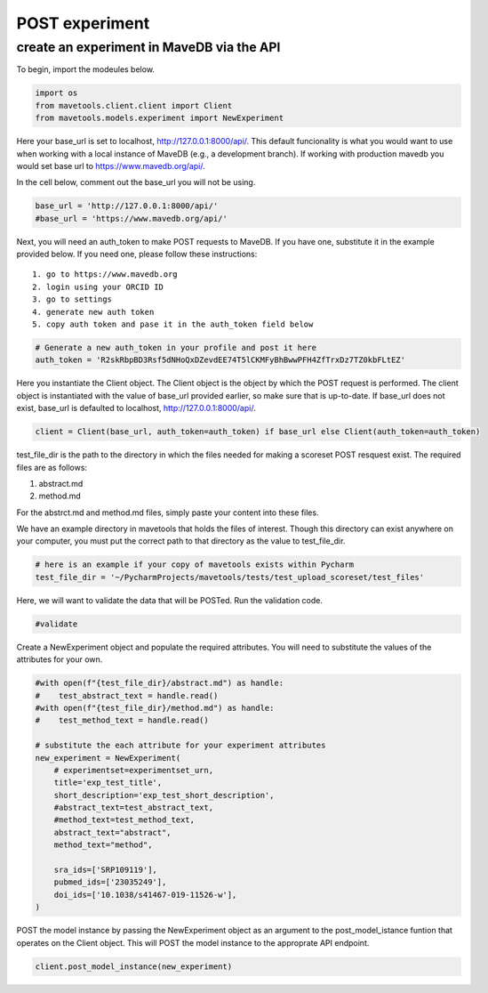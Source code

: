 POST experiment
===============

create an experiment in MaveDB via the API
------------------------------------------

To begin, import the modeules below.

.. code:: ipython3

    import os
    from mavetools.client.client import Client
    from mavetools.models.experiment import NewExperiment

Here your base_url is set to localhost, http://127.0.0.1:8000/api/. This
default funcionality is what you would want to use when working with a
local instance of MaveDB (e.g., a development branch). If working with
production mavedb you would set base url to https://www.mavedb.org/api/.

In the cell below, comment out the base_url you will not be using.

.. code:: ipython3

    base_url = 'http://127.0.0.1:8000/api/'
    #base_url = 'https://www.mavedb.org/api/'

Next, you will need an auth_token to make POST requests to MaveDB. If
you have one, substitute it in the example provided below. If you need
one, please follow these instructions:

::

   1. go to https://www.mavedb.org
   2. login using your ORCID ID
   3. go to settings
   4. generate new auth token
   5. copy auth token and pase it in the auth_token field below

.. code:: ipython3

    # Generate a new auth_token in your profile and post it here
    auth_token = 'R2skRbpBD3Rsf5dNHoQxDZevdEE74T5lCKMFyBhBwwPFH4ZfTrxDz7TZ0kbFLtEZ'

Here you instantiate the Client object. The Client object is the object
by which the POST request is performed. The client object is
instantiated with the value of base_url provided earlier, so make sure
that is up-to-date. If base_url does not exist, base_url is defaulted to
localhost, http://127.0.0.1:8000/api/.

.. code:: ipython3

    client = Client(base_url, auth_token=auth_token) if base_url else Client(auth_token=auth_token)

test_file_dir is the path to the directory in which the files needed for
making a scoreset POST resquest exist. The required files are as
follows:

1. abstract.md
2. method.md

For the abstrct.md and method.md files, simply paste your content into
these files.

We have an example directory in mavetools that holds the files of
interest. Though this directory can exist anywhere on your computer, you
must put the correct path to that directory as the value to
test_file_dir.

.. code:: ipython3

    # here is an example if your copy of mavetools exists within Pycharm
    test_file_dir = '~/PycharmProjects/mavetools/tests/test_upload_scoreset/test_files'

Here, we will want to validate the data that will be POSTed. Run the
validation code.

.. code:: ipython3

    #validate

Create a NewExperiment object and populate the required attributes. You
will need to substitute the values of the attributes for your own.

.. code:: ipython3

    #with open(f"{test_file_dir}/abstract.md") as handle:
    #    test_abstract_text = handle.read()
    #with open(f"{test_file_dir}/method.md") as handle:
    #    test_method_text = handle.read()
        
    # substitute the each attribute for your experiment attributes
    new_experiment = NewExperiment(
        # experimentset=experimentset_urn,
        title='exp_test_title',
        short_description='exp_test_short_description',
        #abstract_text=test_abstract_text,
        #method_text=test_method_text,
        abstract_text="abstract",
        method_text="method",
    
        sra_ids=['SRP109119'],
        pubmed_ids=['23035249'],
        doi_ids=['10.1038/s41467-019-11526-w'],
    )

POST the model instance by passing the NewExperiment object as an
argument to the post_model_istance funtion that operates on the Client
object. This will POST the model instance to the approprate API
endpoint.

.. code:: ipython3

    client.post_model_instance(new_experiment)

